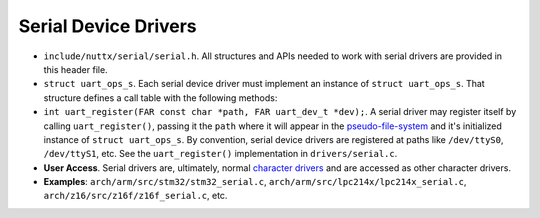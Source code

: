 =====================
Serial Device Drivers
=====================

-  ``include/nuttx/serial/serial.h``. All structures and APIs
   needed to work with serial drivers are provided in this header
   file.

-  ``struct uart_ops_s``. Each serial device driver must
   implement an instance of ``struct uart_ops_s``. That structure
   defines a call table with the following methods:

-  ``int uart_register(FAR const char *path, FAR uart_dev_t *dev);``.
   A serial driver may register itself by calling
   ``uart_register()``, passing it the ``path`` where it will
   appear in the `pseudo-file-system <#NxFileSystem>`__ and it's
   initialized instance of ``struct uart_ops_s``. By convention,
   serial device drivers are registered at paths like
   ``/dev/ttyS0``, ``/dev/ttyS1``, etc. See the
   ``uart_register()`` implementation in ``drivers/serial.c``.

-  **User Access**. Serial drivers are, ultimately, normal
   `character drivers <#chardrivers>`__ and are accessed as other
   character drivers.

-  **Examples**: ``arch/arm/src/stm32/stm32_serial.c``,
   ``arch/arm/src/lpc214x/lpc214x_serial.c``,
   ``arch/z16/src/z16f/z16f_serial.c``, etc.

